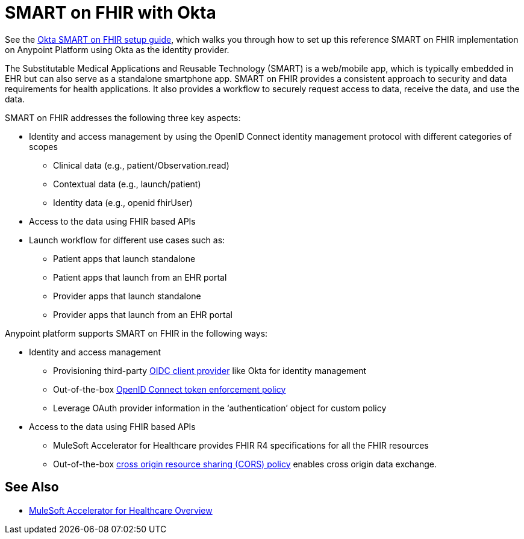 = SMART on FHIR with Okta

See the https://anypoint.mulesoft.com/exchange/org.mule.examples/hc-accelerator-okta-smartfhir/[Okta SMART on FHIR setup guide^], which walks you through how to set up this reference SMART on FHIR implementation on Anypoint Platform using Okta as the identity provider.

The Substitutable Medical Applications and Reusable Technology (SMART) is a web/mobile app, which is typically embedded in EHR but can also serve as a standalone smartphone app. SMART on FHIR provides a consistent approach to security and data requirements for health applications. It also provides a workflow to securely request access to data, receive the data, and use the data.

SMART on FHIR addresses the following three key aspects:

* Identity and access management by using the OpenID Connect identity management protocol with different categories of scopes
** Clinical data (e.g., patient/Observation.read)
** Contextual data (e.g., launch/patient)
** Identity data (e.g., openid fhirUser)
* Access to the data using FHIR based APIs
* Launch workflow for different use cases such as:
** Patient apps that launch standalone
** Patient apps that launch from an EHR portal
** Provider apps that launch standalone
** Provider apps that launch from an EHR portal

Anypoint platform supports SMART on FHIR in the following ways:

* Identity and access management
** Provisioning third-party https://docs.mulesoft.com/access-management/configure-client-management-openid-task[OIDC client provider^] like Okta for identity management
** Out-of-the-box https://docs.mulesoft.com/api-manager/2.x/policy-openid-connect[OpenID Connect token enforcement policy^]
** Leverage OAuth provider information in the ‘authentication’ object for custom policy

* Access to the data using FHIR based APIs
** MuleSoft Accelerator for Healthcare provides FHIR R4 specifications for all the FHIR resources
** Out-of-the-box https://docs.mulesoft.com/api-manager/2.x/cors-policy[cross origin resource sharing (CORS) policy^] enables cross origin data exchange.

== See Also

* xref:index.adoc[MuleSoft Accelerator for Healthcare Overview]

